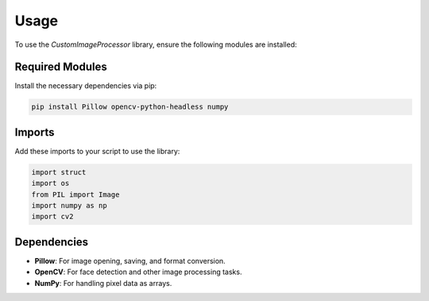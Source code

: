 Usage
=====

To use the `CustomImageProcessor` library, ensure the following modules are installed:

**Required Modules**
--------------------

Install the necessary dependencies via pip:

.. code-block:: bash

    pip install Pillow opencv-python-headless numpy

**Imports**
-----------

Add these imports to your script to use the library:

.. code-block:: python

    import struct
    import os
    from PIL import Image
    import numpy as np
    import cv2

**Dependencies**
----------------

- **Pillow**: For image opening, saving, and format conversion.
- **OpenCV**: For face detection and other image processing tasks.
- **NumPy**: For handling pixel data as arrays.

